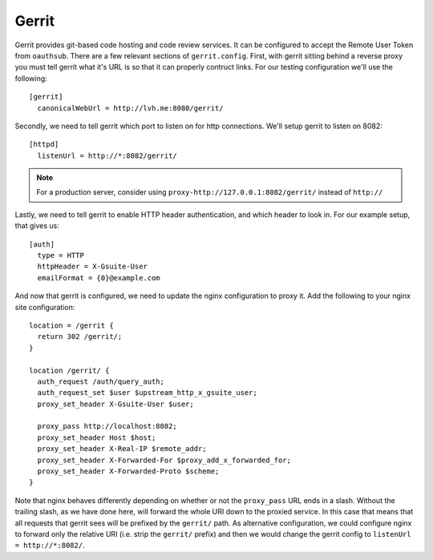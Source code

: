 ======
Gerrit
======

Gerrit provides git-based code hosting and code review services. It can be
configured to accept the Remote User Token from ``oauthsub``. There are a few
relevant sections of ``gerrit.config``. First, with gerrit sitting behind
a reverse proxy you must tell gerrit what it's URL is so that it can properly
contruct links. For our testing configuration we'll use the following::

    [gerrit]
      canonicalWebUrl = http://lvh.me:8080/gerrit/

Secondly, we need to tell gerrit which port to listen on for http connections.
We'll setup gerrit to listen on 8082::

    [httpd]
      listenUrl = http://*:8082/gerrit/

.. note::

   For a production server, consider using
   ``proxy-http://127.0.0.1:8082/gerrit/`` instead of ``http://``

Lastly, we need to tell gerrit to enable HTTP header authentication, and
which header to look in. For our example setup, that gives us::

    [auth]
      type = HTTP
      httpHeader = X-Gsuite-User
      emailFormat = {0}@example.com

And now that gerrit is configured, we need to update the nginx configuration
to proxy it. Add the following to your nginx site configuration::

    location = /gerrit {
      return 302 /gerrit/;
    }

    location /gerrit/ {
      auth_request /auth/query_auth;
      auth_request_set $user $upstream_http_x_gsuite_user;
      proxy_set_header X-Gsuite-User $user;

      proxy_pass http://localhost:8082;
      proxy_set_header Host $host;
      proxy_set_header X-Real-IP $remote_addr;
      proxy_set_header X-Forwarded-For $proxy_add_x_forwarded_for;
      proxy_set_header X-Forwarded-Proto $scheme;
    }

Note that nginx behaves differently depending on whether or not the
``proxy_pass`` URL ends in a slash. Without the trailing slash, as we have
done here, will forward the whole URI down to the proxied service. In this
case that means that all requests that gerrit sees will be prefixed by the
``gerrit/`` path. As alternative configuration, we could configure nginx to
forward only the relative URI (i.e. strip the ``gerrit/`` prefix) and then
we would change the gerrit config to ``listenUrl = http://*:8082/``.
